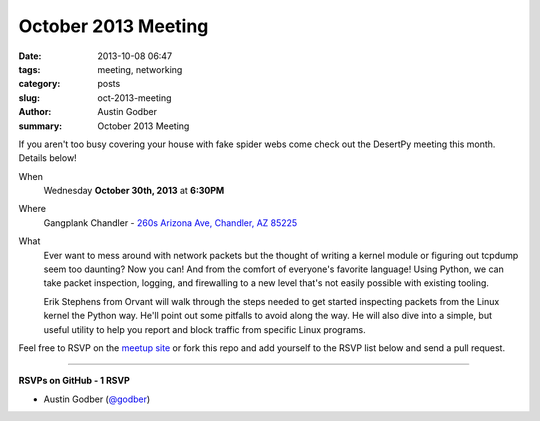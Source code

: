 October 2013 Meeting
####################

:date: 2013-10-08 06:47
:tags: meeting, networking
:category: posts
:slug: oct-2013-meeting
:author: Austin Godber
:summary: October 2013 Meeting

If you aren't too busy covering your house with fake spider webs come check out
the DesertPy meeting this month.  Details below!

When
  Wednesday **October 30th, 2013** at **6:30PM**

Where
  Gangplank Chandler - `260s Arizona Ave, Chandler, AZ 85225 <https://www.google.com/maps?q=260+S+Arizona+Ave,+Chandler,+AZ+85225,+USA&hl=en&ll=33.299758,-111.841679&spn=0.018383,0.012252&sll=33.299774,-111.841663&sspn=0.018383,0.012252&hnear=260+S+Arizona+Ave,+Chandler,+Maricopa,+Arizona+85225&t=m&z=16>`_

What
  Ever want to mess around with network packets but the thought of writing a
  kernel module or figuring out tcpdump seem too daunting?  Now you can!  And
  from the comfort of everyone's favorite language!  Using Python, we can take
  packet inspection, logging, and firewalling to a new level that's not easily
  possible with existing tooling.


  Erik Stephens from Orvant will walk through the steps needed to get started
  inspecting packets from the Linux kernel the Python way.  He'll point out
  some pitfalls to avoid along the way.  He will also dive into a simple, but
  useful utility to help you report and block traffic from specific Linux
  programs.


Feel free to RSVP on the `meetup site
<http://www.meetup.com/Phoenix-Python-Meetup-Group/events/143637932/>`_ or
fork this repo and add yourself to the RSVP list below and send a pull
request.

----

**RSVPs on GitHub - 1 RSVP**

* Austin Godber (`@godber <http://twitter.com/godber>`_)

